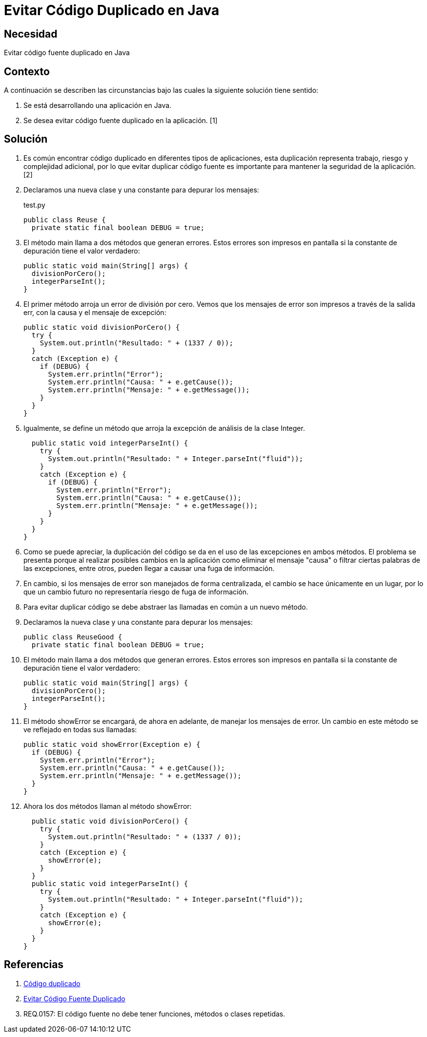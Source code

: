 :slug: kb/java/evitar-codigo-duplicado-java/
:eth: no
:category: java
:description: TODO
:keywords: TODO
:kb: yes

= Evitar Código Duplicado en Java

== Necesidad

Evitar código fuente duplicado en Java

== Contexto

A continuación se describen las circunstancias 
bajo las cuales la siguiente solución tiene sentido:

. Se está desarrollando una aplicación en Java.
. Se desea evitar código fuente duplicado en la aplicación. [1]

== Solución

. Es común encontrar código duplicado en diferentes tipos de aplicaciones, 
esta duplicación representa trabajo, riesgo y complejidad adicional, 
por lo que evitar duplicar código fuente 
es importante para mantener la seguridad de la aplicación. [2]

. Declaramos una nueva clase y una constante para depurar los mensajes:
+
.test.py
[source, java, linenums]
----
public class Reuse {
  private static final boolean DEBUG = true;
----

. El método main llama a dos métodos que generan errores. 
Estos errores son impresos en pantalla 
si la constante de depuración tiene el valor verdadero:
+
[source, java, linenums]
----
public static void main(String[] args) {
  divisionPorCero();
  integerParseInt();
}
----

. El primer método arroja un error de división por cero. 
Vemos que los mensajes de error son impresos a través de la salida err, 
con la causa y el mensaje de excepción:
+
[source, java, linenums]
----
public static void divisionPorCero() {
  try {
    System.out.println("Resultado: " + (1337 / 0));
  }
  catch (Exception e) {
    if (DEBUG) {
      System.err.println("Error");
      System.err.println("Causa: " + e.getCause());
      System.err.println("Mensaje: " + e.getMessage());
    }
  }
}
----

. Igualmente, se define un método 
que arroja la excepción de análisis de la clase Integer. 
+
[source, java, linenums]
----
  public static void integerParseInt() {
    try {
      System.out.println("Resultado: " + Integer.parseInt("fluid"));
    }
    catch (Exception e) {
      if (DEBUG) {
        System.err.println("Error");
        System.err.println("Causa: " + e.getCause());
        System.err.println("Mensaje: " + e.getMessage());
      }
    }
  }
}
----

. Como se puede apreciar, la duplicación del código 
se da en el uso de las excepciones en ambos métodos. 
El problema se presenta porque al realizar posibles cambios en la aplicación 
como eliminar el mensaje "causa" 
o filtrar ciertas palabras de las excepciones, entre otros, 
pueden llegar a causar una fuga de información.

. En cambio, si los mensajes de error son manejados de forma centralizada, 
el cambio se hace únicamente en un lugar, 
por lo que un cambio futuro no representaría riesgo de fuga de información.

. Para evitar duplicar código 
se debe abstraer las llamadas en común a un nuevo método.

. Declaramos la nueva clase y una constante para depurar los mensajes:
+
[source, java, linenums]
----
public class ReuseGood {
  private static final boolean DEBUG = true;
----

. El método main llama a dos métodos que generan errores. 
Estos errores son impresos en pantalla 
si la constante de depuración tiene el valor verdadero:
+
[source, java, linenums]
----
public static void main(String[] args) {
  divisionPorCero();
  integerParseInt();
}
----

. El método showError se encargará, de ahora en adelante, 
de manejar los mensajes de error. 
Un cambio en este método se ve reflejado en todas sus llamadas:
+
[source, java, linenums]
----
public static void showError(Exception e) {
  if (DEBUG) {
    System.err.println("Error");
    System.err.println("Causa: " + e.getCause());
    System.err.println("Mensaje: " + e.getMessage());
  }
}
----

. Ahora los dos métodos llaman al método showError:
+
[source, java, linenums]
----
  public static void divisionPorCero() {
    try {
      System.out.println("Resultado: " + (1337 / 0));
    }
    catch (Exception e) {
      showError(e);
    }
  }
  public static void integerParseInt() {
    try {
      System.out.println("Resultado: " + Integer.parseInt("fluid"));
    }
    catch (Exception e) {
      showError(e);
    }
  }
}
----

== Referencias

. https://es.wikipedia.org/wiki/C%C3%B3digo_duplicado[Código duplicado]
. https://fluid.la/web/es/kb/programacion/evitar-codigo-duplicado/[Evitar Código Fuente Duplicado]
. REQ.0157: El código fuente no debe tener funciones, métodos o clases 
repetidas.